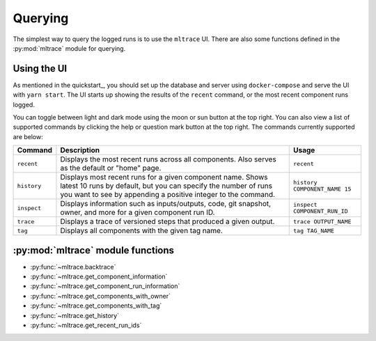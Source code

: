 .. _querying:

Querying
========

The simplest way to query the logged runs is to use the ``mltrace`` UI. There are also some functions defined in the :py:mod:`mltrace` module for querying.

Using the UI
^^^^^^^^^^^^

As mentioned in the quickstart_, you should set up the database and server using ``docker-compose`` and serve the UI with ``yarn start``. The UI starts up showing the results of the ``recent`` command, or the most recent component runs logged.

.. image:: images/darkrecent.png

You can toggle between light and dark mode using the moon or sun button at the top right. You can also view a list of supported commands by clicking the help or question mark button at the top right. The commands currently supported are below:

+-------------+-----------------------------------------------------------------------------------------------------------------------------------------------------------------------------------------------+-------------------------------+
| Command     | Description                                                                                                                                                                                   | Usage                         |
+=============+===============================================================================================================================================================================================+===============================+
| ``recent``  | Displays the most recent runs across all components. Also serves as the default or "home" page.                                                                                               | ``recent``                    |
+-------------+-----------------------------------------------------------------------------------------------------------------------------------------------------------------------------------------------+-------------------------------+
| ``history`` | Displays most recent runs for a given component name. Shows latest 10 runs by default, but you can specify the number of runs you want to see by appending a positive integer to the command. | ``history COMPONENT_NAME 15`` |
+-------------+-----------------------------------------------------------------------------------------------------------------------------------------------------------------------------------------------+-------------------------------+
| ``inspect`` | Displays information such as inputs/outputs, code, git snapshot, owner, and more for a given component run ID.                                                                                | ``inspect COMPONENT_RUN_ID``  |
+-------------+-----------------------------------------------------------------------------------------------------------------------------------------------------------------------------------------------+-------------------------------+
| ``trace``   | Displays a trace of versioned steps that produced a given output.                                                                                                                             | ``trace OUTPUT_NAME``         |
+-------------+-----------------------------------------------------------------------------------------------------------------------------------------------------------------------------------------------+-------------------------------+
| ``tag``     | Displays all components with the given tag name.                                                                                                                                              | ``tag TAG_NAME``              |
+-------------+-----------------------------------------------------------------------------------------------------------------------------------------------------------------------------------------------+-------------------------------+


:py:mod:`mltrace` module functions
^^^^^^^^^^^^^^^^^^

- :py:func:`~mltrace.backtrace`
- :py:func:`~mltrace.get_component_information`
- :py:func:`~mltrace.get_component_run_information`
- :py:func:`~mltrace.get_components_with_owner`
- :py:func:`~mltrace.get_components_with_tag`
- :py:func:`~mltrace.get_history`
- :py:func:`~mltrace.get_recent_run_ids`